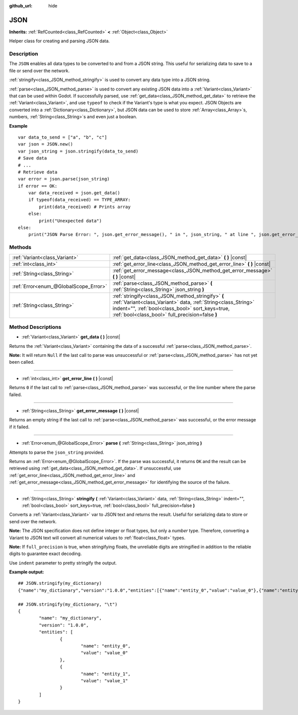 :github_url: hide

.. Generated automatically by doc/tools/make_rst.py in Godot's source tree.
.. DO NOT EDIT THIS FILE, but the JSON.xml source instead.
.. The source is found in doc/classes or modules/<name>/doc_classes.

.. _class_JSON:

JSON
====

**Inherits:** :ref:`RefCounted<class_RefCounted>` **<** :ref:`Object<class_Object>`

Helper class for creating and parsing JSON data.

Description
-----------

The ``JSON`` enables all data types to be converted to and from a JSON string. This useful for serializing data to save to a file or send over the network.

:ref:`stringify<class_JSON_method_stringify>` is used to convert any data type into a JSON string.

:ref:`parse<class_JSON_method_parse>` is used to convert any existing JSON data into a :ref:`Variant<class_Variant>` that can be used within Godot. If successfully parsed, use :ref:`get_data<class_JSON_method_get_data>` to retrieve the :ref:`Variant<class_Variant>`, and use ``typeof`` to check if the Variant's type is what you expect. JSON Objects are converted into a :ref:`Dictionary<class_Dictionary>`, but JSON data can be used to store :ref:`Array<class_Array>`\ s, numbers, :ref:`String<class_String>`\ s and even just a boolean.

**Example**

::

    var data_to_send = ["a", "b", "c"]
    var json = JSON.new()
    var json_string = json.stringify(data_to_send)
    # Save data
    # ...
    # Retrieve data
    var error = json.parse(json_string)
    if error == OK:
        var data_received = json.get_data()
        if typeof(data_received) == TYPE_ARRAY:
            print(data_received) # Prints array
        else:
            print("Unexpected data")
    else:
        print("JSON Parse Error: ", json.get_error_message(), " in ", json_string, " at line ", json.get_error_line())

Methods
-------

+---------------------------------------+---------------------------------------------------------------------------------------------------------------------------------------------------------------------------------------------------------------------------+
| :ref:`Variant<class_Variant>`         | :ref:`get_data<class_JSON_method_get_data>` **(** **)** |const|                                                                                                                                                           |
+---------------------------------------+---------------------------------------------------------------------------------------------------------------------------------------------------------------------------------------------------------------------------+
| :ref:`int<class_int>`                 | :ref:`get_error_line<class_JSON_method_get_error_line>` **(** **)** |const|                                                                                                                                               |
+---------------------------------------+---------------------------------------------------------------------------------------------------------------------------------------------------------------------------------------------------------------------------+
| :ref:`String<class_String>`           | :ref:`get_error_message<class_JSON_method_get_error_message>` **(** **)** |const|                                                                                                                                         |
+---------------------------------------+---------------------------------------------------------------------------------------------------------------------------------------------------------------------------------------------------------------------------+
| :ref:`Error<enum_@GlobalScope_Error>` | :ref:`parse<class_JSON_method_parse>` **(** :ref:`String<class_String>` json_string **)**                                                                                                                                 |
+---------------------------------------+---------------------------------------------------------------------------------------------------------------------------------------------------------------------------------------------------------------------------+
| :ref:`String<class_String>`           | :ref:`stringify<class_JSON_method_stringify>` **(** :ref:`Variant<class_Variant>` data, :ref:`String<class_String>` indent="", :ref:`bool<class_bool>` sort_keys=true, :ref:`bool<class_bool>` full_precision=false **)** |
+---------------------------------------+---------------------------------------------------------------------------------------------------------------------------------------------------------------------------------------------------------------------------+

Method Descriptions
-------------------

.. _class_JSON_method_get_data:

- :ref:`Variant<class_Variant>` **get_data** **(** **)** |const|

Returns the :ref:`Variant<class_Variant>` containing the data of a successful :ref:`parse<class_JSON_method_parse>`.

**Note:** It will return ``Null`` if the last call to parse was unsuccessful or :ref:`parse<class_JSON_method_parse>` has not yet been called.

----

.. _class_JSON_method_get_error_line:

- :ref:`int<class_int>` **get_error_line** **(** **)** |const|

Returns ``0`` if the last call to :ref:`parse<class_JSON_method_parse>` was successful, or the line number where the parse failed.

----

.. _class_JSON_method_get_error_message:

- :ref:`String<class_String>` **get_error_message** **(** **)** |const|

Returns an empty string if the last call to :ref:`parse<class_JSON_method_parse>` was successful, or the error message if it failed.

----

.. _class_JSON_method_parse:

- :ref:`Error<enum_@GlobalScope_Error>` **parse** **(** :ref:`String<class_String>` json_string **)**

Attempts to parse the ``json_string`` provided.

Returns an :ref:`Error<enum_@GlobalScope_Error>`. If the parse was successful, it returns ``OK`` and the result can be retrieved using :ref:`get_data<class_JSON_method_get_data>`. If unsuccessful, use :ref:`get_error_line<class_JSON_method_get_error_line>` and :ref:`get_error_message<class_JSON_method_get_error_message>` for identifying the source of the failure.

----

.. _class_JSON_method_stringify:

- :ref:`String<class_String>` **stringify** **(** :ref:`Variant<class_Variant>` data, :ref:`String<class_String>` indent="", :ref:`bool<class_bool>` sort_keys=true, :ref:`bool<class_bool>` full_precision=false **)**

Converts a :ref:`Variant<class_Variant>` var to JSON text and returns the result. Useful for serializing data to store or send over the network.

**Note:** The JSON specification does not define integer or float types, but only a *number* type. Therefore, converting a Variant to JSON text will convert all numerical values to :ref:`float<class_float>` types.

**Note:** If ``full_precision`` is true, when stringifying floats, the unreliable digits are stringified in addition to the reliable digits to guarantee exact decoding.

Use ``indent`` parameter to pretty stringify the output.

**Example output:**

::

    ## JSON.stringify(my_dictionary)
    {"name":"my_dictionary","version":"1.0.0","entities":[{"name":"entity_0","value":"value_0"},{"name":"entity_1","value":"value_1"}]}
    
    ## JSON.stringify(my_dictionary, "\t")
    {
            "name": "my_dictionary",
            "version": "1.0.0",
            "entities": [
                    {
                            "name": "entity_0",
                            "value": "value_0"
                    },
                    {
                            "name": "entity_1",
                            "value": "value_1"
                    }
            ]
    }

.. |virtual| replace:: :abbr:`virtual (This method should typically be overridden by the user to have any effect.)`
.. |const| replace:: :abbr:`const (This method has no side effects. It doesn't modify any of the instance's member variables.)`
.. |vararg| replace:: :abbr:`vararg (This method accepts any number of arguments after the ones described here.)`
.. |constructor| replace:: :abbr:`constructor (This method is used to construct a type.)`
.. |static| replace:: :abbr:`static (This method doesn't need an instance to be called, so it can be called directly using the class name.)`
.. |operator| replace:: :abbr:`operator (This method describes a valid operator to use with this type as left-hand operand.)`
